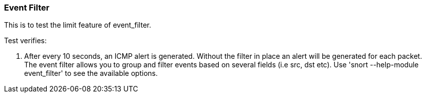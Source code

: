 === Event Filter

This is to test the limit feature of event_filter.

Test verifies:

1. After every 10 seconds, an ICMP alert is generated. Without the filter in place an alert will be generated for each packet.
The event filter allows you to group and filter events based on several fields (i.e src, dst etc). Use 'snort --help-module event_filter' to see 
the available options.
